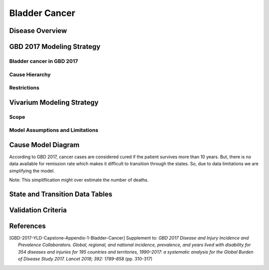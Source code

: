 .. _2017_cancer_model_bladder_cancer:

==============
Bladder Cancer
==============

Disease Overview
----------------

.. todo::

   Add definition of each cancer. In particular, find data about global prevalence and disease fatal and non fatal description.


GBD 2017 Modeling Strategy
--------------------------

Bladder cancer in GBD 2017
++++++++++++++++++++++++++

.. todo::

   Add GBD modelling strategy of bladder cancer.

Cause Hierarchy
++++++++++++++++

.. todo::

   Add hierarchy diagram.


Restrictions
++++++++++++

.. todo::

   Add restrictions table.


Vivarium Modeling Strategy
--------------------------


Scope
+++++

.. todo::

   Add scope.

Model Assumptions and Limitations
+++++++++++++++++++++++++++++++++

.. todo::

   Add assumptions and limitations.


Cause Model Diagram
-------------------

According to GBD 2017, cancer cases are considered cured if the patient survives more than 10 years. But, there is no data available for remission rate 
which makes it difficult to transition through the states. So, due to data limitations we are simplifying the model.
 
Note: This simpliflication might over estimate the number of deaths. 

.. image:: cancer_cause_model.svg


State and Transition Data Tables
--------------------------------

.. todo::

   Add state and transitions data tables.


Validation Criteria
-------------------

.. todo::

   Describe tests for model validation.


References
----------

.. [GBD-2017-YLD-Capstone-Appendix-1-Bladder-Cancer]
   Supplement to: `GBD 2017 Disease and Injury Incidence and Prevalence
   Collaborators. Global, regional, and national incidence, prevalence, and
   years lived with disability for 354 diseases and injuries for 195 countries
   and territories, 1990–2017: a systematic analysis for the Global Burden of
   Disease Study 2017. Lancet 2018; 392: 1789–858`
   (pp. 310-317)
